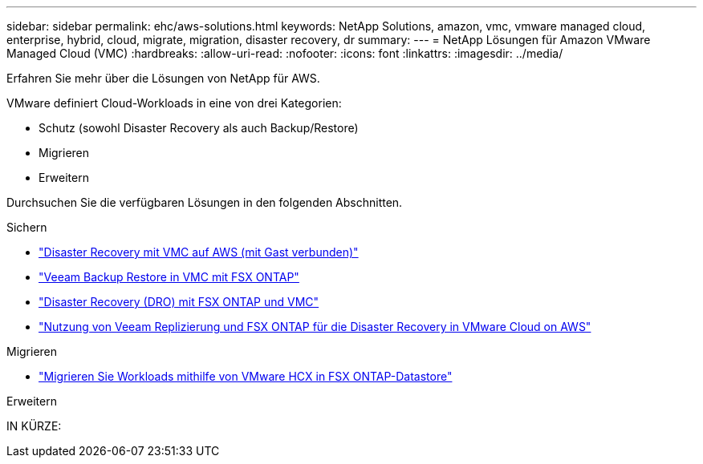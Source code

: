 ---
sidebar: sidebar 
permalink: ehc/aws-solutions.html 
keywords: NetApp Solutions, amazon, vmc, vmware managed cloud, enterprise, hybrid, cloud, migrate, migration, disaster recovery, dr 
summary:  
---
= NetApp Lösungen für Amazon VMware Managed Cloud (VMC)
:hardbreaks:
:allow-uri-read: 
:nofooter: 
:icons: font
:linkattrs: 
:imagesdir: ../media/


[role="lead"]
Erfahren Sie mehr über die Lösungen von NetApp für AWS.

VMware definiert Cloud-Workloads in eine von drei Kategorien:

* Schutz (sowohl Disaster Recovery als auch Backup/Restore)
* Migrieren
* Erweitern


Durchsuchen Sie die verfügbaren Lösungen in den folgenden Abschnitten.

[role="tabbed-block"]
====
.Sichern
--
* link:aws-guest-dr-solution-overview.html["Disaster Recovery mit VMC auf AWS (mit Gast verbunden)"]
* link:aws-vmc-veeam-fsx-solution.html["Veeam Backup  Restore in VMC mit FSX ONTAP"]
* link:aws-dro-overview.html["Disaster Recovery (DRO) mit FSX ONTAP und VMC"]
* link:veeam-fsxn-dr-to-vmc.html["Nutzung von Veeam Replizierung und FSX ONTAP für die Disaster Recovery in VMware Cloud on AWS"]


--
.Migrieren
--
* link:aws-migrate-vmware-hcx.html["Migrieren Sie Workloads mithilfe von VMware HCX in FSX ONTAP-Datastore"]


--
.Erweitern
--
IN KÜRZE:

--
====